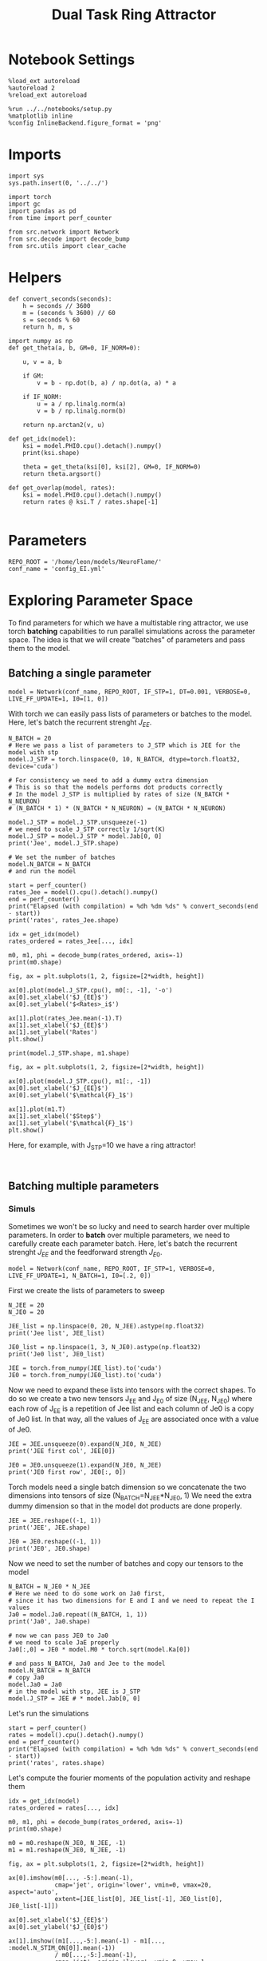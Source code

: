 #+STARTUP: fold
#+TITLE:  Dual Task Ring Attractor
#+PROPERTY: header-args:ipython :results both :exports both :async yes :session balring :kernel torch

* Notebook Settings

#+begin_src ipython
  %load_ext autoreload
  %autoreload 2
  %reload_ext autoreload

  %run ../../notebooks/setup.py
  %matplotlib inline
  %config InlineBackend.figure_format = 'png'
#+end_src

#+RESULTS:
: The autoreload extension is already loaded. To reload it, use:
:   %reload_ext autoreload
: Python exe
: /home/leon/mambaforge/envs/torch/bin/python

* Imports

#+begin_src ipython
  import sys
  sys.path.insert(0, '../../')

  import torch
  import gc
  import pandas as pd
  from time import perf_counter

  from src.network import Network
  from src.decode import decode_bump
  from src.utils import clear_cache
#+end_src

#+RESULTS:

* Helpers

#+begin_src ipython
  def convert_seconds(seconds):
      h = seconds // 3600
      m = (seconds % 3600) // 60
      s = seconds % 60
      return h, m, s
#+end_src

#+RESULTS:

#+begin_src ipython :tangle ../src/lr_utils.py
  import numpy as np
  def get_theta(a, b, GM=0, IF_NORM=0):

      u, v = a, b

      if GM:
          v = b - np.dot(b, a) / np.dot(a, a) * a

      if IF_NORM:
          u = a / np.linalg.norm(a)
          v = b / np.linalg.norm(b)

      return np.arctan2(v, u)
#+end_src

#+RESULTS:

#+begin_src ipython :tangle ../src/lr_utils.py
  def get_idx(model):
      ksi = model.PHI0.cpu().detach().numpy()
      print(ksi.shape)

      theta = get_theta(ksi[0], ksi[2], GM=0, IF_NORM=0)
      return theta.argsort()
#+end_src

#+RESULTS:

#+begin_src ipython :tangle ../src/lr_utils.py
  def get_overlap(model, rates):
      ksi = model.PHI0.cpu().detach().numpy()
      return rates @ ksi.T / rates.shape[-1]

#+end_src

#+RESULTS:

* Parameters

#+begin_src ipython
  REPO_ROOT = '/home/leon/models/NeuroFlame/'
  conf_name = 'config_EI.yml'
#+end_src

#+RESULTS:

* Exploring Parameter Space

To find parameters for which we have a multistable ring attractor, we use torch *batching* capabilities to run parallel simulations across the parameter space. The idea is that we will create "batches" of parameters and pass them to the model.

** Batching a single parameter

#+begin_src ipython
  model = Network(conf_name, REPO_ROOT, IF_STP=1, DT=0.001, VERBOSE=0, LIVE_FF_UPDATE=1, I0=[1, 0])
#+end_src

#+RESULTS:

With torch we can easily pass lists of parameters or batches to the model.
Here, let's batch the recurrent strenght $J_{EE}$.

#+begin_src ipython  
  N_BATCH = 20
  # Here we pass a list of parameters to J_STP which is JEE for the model with stp
  model.J_STP = torch.linspace(0, 10, N_BATCH, dtype=torch.float32, device='cuda')

  # For consistency we need to add a dummy extra dimension
  # This is so that the models performs dot products correctly
  # In the model J_STP is multiplied by rates of size (N_BATCH * N_NEURON)
  # (N_BATCH * 1) * (N_BATCH * N_NEURON) = (N_BATCH * N_NEURON)
  
  model.J_STP = model.J_STP.unsqueeze(-1)
  # we need to scale J_STP correctly 1/sqrt(K)
  model.J_STP = model.J_STP * model.Jab[0, 0]  
  print('Jee', model.J_STP.shape)

  # We set the number of batches
  model.N_BATCH = N_BATCH
  # and run the model

  start = perf_counter()
  rates_Jee = model().cpu().detach().numpy()
  end = perf_counter()
  print("Elapsed (with compilation) = %dh %dm %ds" % convert_seconds(end - start))
  print('rates', rates_Jee.shape)
#+end_src

#+RESULTS:
: Jee torch.Size([20, 1])
: Elapsed (with compilation) = 0h 0m 10s
: rates (20, 101, 2000)

#+begin_src ipython
  idx = get_idx(model)
  rates_ordered = rates_Jee[..., idx]

  m0, m1, phi = decode_bump(rates_ordered, axis=-1)
  print(m0.shape)
#+end_src

#+RESULTS:
: (4, 2000)
: (20, 101)

#+begin_src ipython
  fig, ax = plt.subplots(1, 2, figsize=[2*width, height])
  
  ax[0].plot(model.J_STP.cpu(), m0[:, -1], '-o')
  ax[0].set_xlabel('$J_{EE}$')
  ax[0].set_ylabel('$<Rates>_i$')

  ax[1].plot(rates_Jee.mean(-1).T)
  ax[1].set_xlabel('$J_{EE}$')
  ax[1].set_ylabel('Rates')
  plt.show()
#+end_src

#+RESULTS:
[[file:./.ob-jupyter/881d329389b2201ad22faaa16b42d8d56a8d9060.png]]

#+begin_src ipython
  print(model.J_STP.shape, m1.shape)
#+end_src

#+RESULTS:
: torch.Size([20, 1]) (20, 101)

#+begin_src ipython
  fig, ax = plt.subplots(1, 2, figsize=[2*width, height])
  
  ax[0].plot(model.J_STP.cpu(), m1[:, -1])
  ax[0].set_xlabel('$J_{EE}$')
  ax[0].set_ylabel('$\mathcal{F}_1$')

  ax[1].plot(m1.T)
  ax[1].set_xlabel('$Step$')
  ax[1].set_ylabel('$\mathcal{F}_1$')
  plt.show()
#+end_src

#+RESULTS:
[[file:./.ob-jupyter/3dedb5db205c1486c4adfe1f294263488880c774.png]]

Here, for example, with J_STP=10 we have a ring attractor!

#+begin_src ipython

#+end_src

#+RESULTS:

** Batching multiple parameters
*** Simuls
Sometimes we won't be so lucky and need to search harder over multiple parameters.
In order to *batch* over multiple parameters, we need to carefully create each parameter batch. 
Here, let's batch the recurrent strenght $J_{EE}$ and the feedforward strength $J_{E0}$.

#+begin_src ipython
  model = Network(conf_name, REPO_ROOT, IF_STP=1, VERBOSE=0, LIVE_FF_UPDATE=1, N_BATCH=1, I0=[.2, 0])
#+end_src

#+RESULTS:

First we create the lists of parameters to sweep

#+begin_src ipython
  N_JEE = 20
  N_JE0 = 20

  JEE_list = np.linspace(0, 20, N_JEE).astype(np.float32)
  print('Jee list', JEE_list)

  JE0_list = np.linspace(1, 3, N_JE0).astype(np.float32)
  print('Je0 list', JE0_list)

  JEE = torch.from_numpy(JEE_list).to('cuda')
  JE0 = torch.from_numpy(JE0_list).to('cuda')
#+end_src

#+RESULTS:
: Jee list [ 0.         1.0526316  2.1052632  3.1578948  4.2105265  5.263158
:   6.3157897  7.368421   8.421053   9.473684  10.526316  11.578947
:  12.631579  13.684211  14.736842  15.789474  16.842106  17.894737
:  18.947369  20.       ]
: Je0 list [1.        1.1052631 1.2105263 1.3157895 1.4210526 1.5263158 1.6315789
:  1.7368422 1.8421053 1.9473684 2.0526316 2.1578948 2.2631578 2.368421
:  2.4736843 2.5789473 2.6842105 2.7894738 2.8947368 3.       ]

Now we need to expand these lists into tensors with the correct shapes.
To do so we create a two new tensors J_EE and J_E0 of size (N_JEE, N_JE0)
where each row of J_{EE} is a repetition of Jee list and each column of Je0 is a copy of Je0 list.
In that way, all the values of J_{EE} are associated once with a value of Je0.

#+begin_src ipython
  JEE = JEE.unsqueeze(0).expand(N_JE0, N_JEE)
  print('JEE first col', JEE[0])
  
  JE0 = JE0.unsqueeze(1).expand(N_JE0, N_JEE)
  print('JE0 first row', JE0[:, 0])
#+end_src

#+RESULTS:
: JEE first col tensor([ 0.0000,  1.0526,  2.1053,  3.1579,  4.2105,  5.2632,  6.3158,  7.3684,
:          8.4211,  9.4737, 10.5263, 11.5789, 12.6316, 13.6842, 14.7368, 15.7895,
:         16.8421, 17.8947, 18.9474, 20.0000], device='cuda:0')
: JE0 first row tensor([1.0000, 1.1053, 1.2105, 1.3158, 1.4211, 1.5263, 1.6316, 1.7368, 1.8421,
:         1.9474, 2.0526, 2.1579, 2.2632, 2.3684, 2.4737, 2.5789, 2.6842, 2.7895,
:         2.8947, 3.0000], device='cuda:0')

Torch models need a single batch dimension so we concatenate the two dimensions into tensors of size (N_BATCH=N_JEE*N_JE0, 1)
We need the extra dummy dimension so that in the model dot products are done properly.

#+begin_src ipython
  JEE = JEE.reshape((-1, 1)) 
  print('JEE', JEE.shape)

  JE0 = JE0.reshape((-1, 1)) 
  print('JE0', JE0.shape)
#+end_src
#+RESULTS:
: JEE torch.Size([400, 1])
: JE0 torch.Size([400, 1])

Now we need to set the number of batches and copy our tensors to the model

#+begin_src ipython
  N_BATCH = N_JE0 * N_JEE
  # Here we need to do some work on Ja0 first,
  # since it has two dimensions for E and I and we need to repeat the I values
  Ja0 = model.Ja0.repeat((N_BATCH, 1, 1))
  print('Ja0', Ja0.shape)

  # now we can pass JE0 to Ja0
  # we need to scale JaE properly
  Ja0[:,0] = JE0 * model.M0 * torch.sqrt(model.Ka[0])
  
  # and pass N_BATCH, Ja0 and Jee to the model
  model.N_BATCH = N_BATCH
  # copy Ja0
  model.Ja0 = Ja0 
  # in the model with stp, JEE is J_STP
  model.J_STP = JEE # * model.Jab[0, 0]
#+end_src

#+RESULTS:
: Ja0 torch.Size([400, 2, 1])

Let's run the simulations

#+begin_src ipython
  start = perf_counter()
  rates = model().cpu().detach().numpy()
  end = perf_counter()
  print("Elapsed (with compilation) = %dh %dm %ds" % convert_seconds(end - start))
  print('rates', rates.shape)
#+end_src
#+RESULTS:
: Elapsed (with compilation) = 0h 1m 14s
: rates (400, 101, 2000)

Let's compute the fourier moments of the population activity and reshape them

#+begin_src ipython
  idx = get_idx(model)
  rates_ordered = rates[..., idx]
  
  m0, m1, phi = decode_bump(rates_ordered, axis=-1)
  print(m0.shape)
#+end_src

#+RESULTS:
: (4, 2000)
: (400, 101)

#+begin_src ipython
  m0 = m0.reshape(N_JE0, N_JEE, -1)
  m1 = m1.reshape(N_JE0, N_JEE, -1)  
#+end_src

#+RESULTS:

#+begin_src ipython
  fig, ax = plt.subplots(1, 2, figsize=[2*width, height])

  ax[0].imshow(m0[..., -5:].mean(-1),
               cmap='jet', origin='lower', vmin=0, vmax=20, aspect='auto',
               extent=[JEE_list[0], JEE_list[-1], JE0_list[0], JE0_list[-1]])

  ax[0].set_xlabel('$J_{EE}$')
  ax[0].set_ylabel('$J_{E0}$')

  ax[1].imshow((m1[...,-5:].mean(-1) - m1[..., :model.N_STIM_ON[0]].mean(-1))
               / m0[...,-5:].mean(-1),
               cmap='jet', origin='lower', vmin=0, vmax=1, aspect='auto',
               extent=[JEE_list[0], JEE_list[-1], JE0_list[0], JE0_list[-1]])

  ax[1].set_xlabel('$J_{EE}$')
  ax[1].set_ylabel('$J_{E0}$')

  plt.show()
#+end_src

#+RESULTS:
[[file:./.ob-jupyter/417b40213e825fd27e5e67f1057107cc5419852f.png]]

#+begin_src ipython
  idx = 6
  fig, ax = plt.subplots(1, 2, figsize=[2*width, height])

  ax[0].plot(m1[idx].T, alpha=.3)
  ax[0].set_ylabel('$\mathcal{F}_1$')
  ax[0].set_xlabel('step')
  ax[0].set_title('Varying $J_{EE}$')

  ax[1].plot(m1[:, idx].T)
  ax[1].set_ylabel('$\mathcal{F}_1$')
  ax[1].set_xlabel('step')
  ax[1].set_title('Varying $J_{E0}$')

  plt.show()
#+end_src

#+RESULTS:
[[file:./.ob-jupyter/5b33caa5981019baa2c129e466073b01cabde683.png]]

The parameters corresponding to (row 3, col -1) work!

We can get their values from their matrix form

#+begin_src ipython
  JEE = JEE.reshape((N_JE0, N_JEE))
  JE0 = JE0.reshape((N_JE0, N_JEE))  

  print('JE0', JE0[3, -1].item())
  print('JEE', JEE[3, -1].item())
#+end_src
#+RESULTS:
: JE0 1.3157894611358643
: JEE 20.0

or directly from the original lists

#+begin_src ipython
  print('JE0', JE0_list[-1])
  print('JEE', JEE_list[-1])
#+end_src

#+RESULTS:
: JE0 3.0
: JEE 20.0

*** Test
Let's test them.

#+begin_src ipython
  idx = [3, 10]

  model = Network(conf_name, REPO_ROOT, TASK='dual_rand',
                  VERBOSE=0, DEVICE='cuda', seed=0, N_BATCH=1, LIVE_FF_UPDATE=1)

  # model.Ja0[:, 0] = JE0[idx[0], idx[1]] * model.M0 * torch.sqrt(model.Ka[0])
  # model.J_STP = JEE[idx[0], idx[1]]

  print(JE0[idx[0], idx[1]].item(), JEE[idx[0], idx[1]].item())
#+end_src

#+RESULTS:
: 1.3157894611358643 10.526315689086914

#+begin_src ipython
  rates_test = model().cpu().numpy()
#+end_src
#+RESULTS:

#+begin_src ipython
  idx = get_idx(model)
  rates_ordered = rates_test[..., idx]
  
  m0, m1, phi = decode_bump(rates_ordered, axis=-1)
  print(m0.shape)
#+end_src

#+RESULTS:
: (4, 2000)
: (1, 101)

#+begin_src ipython
  m0, m1, phi = decode_bump(rates_test, axis=-1)
  print('m0', m0.shape)
#+end_src

#+RESULTS:
: m0 (1, 101)

#+begin_src ipython
  fig, ax = plt.subplots(1, 2, figsize=(2*width, height))

  r_max = 10

  ax[0].imshow(rates_ordered[0].T, aspect='auto', cmap='jet', vmin=0, vmax=r_max, origin='lower')
  ax[0].set_ylabel('Neuron #')
  ax[0].set_xlabel('Step')
  
  ax[1].plot(m1.T)
  ax[1].set_ylabel('$\mathcal{F}_1$')
  ax[1].set_xlabel('Step')

  plt.show()
#+end_src

#+RESULTS:
[[file:./.ob-jupyter/2d4dca564c9409d38356181c666c6d7cf3f67757.png]]

#+begin_src ipython

#+end_src

#+RESULTS:
